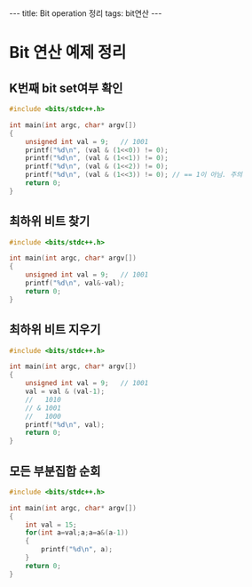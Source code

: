 #+HTML: ---
#+HTML: title: Bit operation 정리
#+HTML: tags: bit연산
#+HTML: ---
#+OPTIONS: ^:nil

* Bit 연산 예제 정리

** K번째 bit set여부 확인
#+BEGIN_SRC cpp
#include <bits/stdc++.h>

int main(int argc, char* argv[])
{
	unsigned int val = 9;	// 1001
	printf("%d\n", (val & (1<<0)) != 0);
	printf("%d\n", (val & (1<<1)) != 0);
	printf("%d\n", (val & (1<<2)) != 0);
	printf("%d\n", (val & (1<<3)) != 0); // == 1이 아님. 주의
	return 0;
}
#+END_SRC

** 최하위 비트 찾기
#+BEGIN_SRC cpp
#include <bits/stdc++.h>

int main(int argc, char* argv[])
{
	unsigned int val = 9;	// 1001
	printf("%d\n", val&-val);
	return 0;
}
#+END_SRC

** 최하위 비트 지우기
#+BEGIN_SRC cpp
#include <bits/stdc++.h>

int main(int argc, char* argv[])
{
	unsigned int val = 9;	// 1001
	val = val & (val-1);
	//   1010
	// & 1001
	//   1000
	printf("%d\n", val);
	return 0;
}
#+END_SRC

** 모든 부분집합 순회
#+BEGIN_SRC cpp
#include <bits/stdc++.h>

int main(int argc, char* argv[])
{
	int val = 15;
	for(int a=val;a;a=a&(a-1))
	{
		printf("%d\n", a);
	}
	return 0;
}
#+END_SRC

